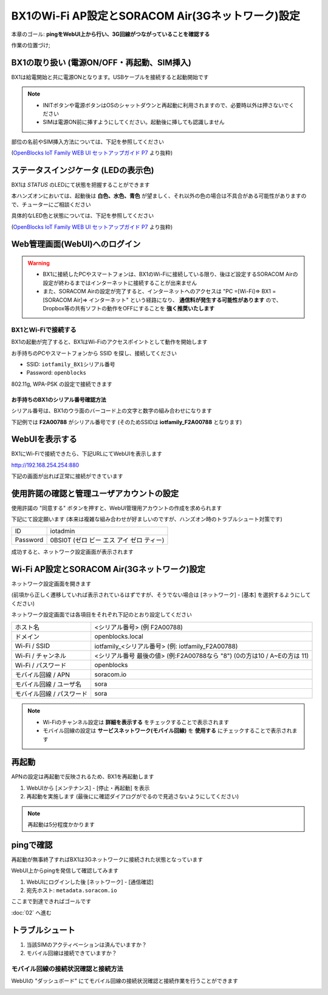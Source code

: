 BX1のWi-Fi AP設定とSORACOM Air(3Gネットワーク)設定
==================================================

本章のゴール: **pingをWebUI上から行い、3G回線がつながっていることを確認する**

作業の位置づけ;

.. image:: images/bx1_01_highlevelarchitecture.png

BX1の取り扱い (電源ON/OFF・再起動、SIM挿入)
-------------------------------------------

BX1は給電開始と共に電源ONとなります。USBケーブルを接続すると起動開始です

.. note::

  * INITボタンや電源ボタンはOSのシャットダウンと再起動に利用されますので、必要時以外は押さないでください
  * SIMは電源ON前に挿すようにしてください。起動後に挿しても認識しません

部位の名前やSIM挿入方法については、下記を参照してください

.. image:: images/bx1_01_bx10.png

(`OpenBlocks IoT Family WEB UI セットアップガイド P7 <http://openblocks.plathome.co.jp/common/pdf/OpenBlocksIoTSeriseSetupGuide1_0_5.pdf#page=7>`_ より抜粋)

ステータスインジケータ (LEDの表示色)
------------------------------------

BX1は *STATUS* のLEDにて状態を把握することができます

本ハンズオンにおいては、起動後は **白色、水色、青色** が望ましく、それ以外の色の場合は不具合がある可能性がありますので、チューターにご相談ください

具体的なLED色と状態については、下記を参照してください

.. image:: images/bx1_01_bx11-led.png

(`OpenBlocks IoT Family WEB UI セットアップガイド P7 <http://openblocks.plathome.co.jp/common/pdf/OpenBlocksIoTSeriseSetupGuide1_0_5.pdf#page=7>`_ より抜粋)

Web管理画面(WebUI)へのログイン
------------------------------

.. warning::

  * BX1に接続したPCやスマートフォンは、BX1のWi-Fiに接続している限り、後ほど設定するSORACOM Airの設定が終わるまではインターネットに接続することが出来ません
  * また、SORACOM Airの設定が完了すると、インターネットへのアクセスは "PC =[Wi-Fi]=> BX1 =[SORACOM Air]=> インターネット" という経路になり、 **通信料が発生する可能性があります** ので、Dropbox等の共有ソフトの動作をOFFにすることを **強く推奨いたします**

BX1とWi-Fiで接続する
````````````````````

BX1の起動が完了すると、BX1はWi-Fiのアクセスポイントとして動作を開始します

お手持ちのPCやスマートフォンから SSID を探し、接続してください

- SSID: ``iotfamily_BX1シリアル番号``
- Password: ``openblocks``

802.11g, WPA-PSK の設定で接続できます

お手持ちのBX1のシリアル番号確認方法
~~~~~~~~~~~~~~~~~~~~~~~~~~~~~~~~~~~

シリアル番号は、BX1のウラ面のバーコード上の文字と数字の組み合わせになります

下記例では **F2A00788** がシリアル番号です (そのためSSIDは **iotfamily_F2A00788** となります)

.. image:: images/bx1_01_bx12-serial.jpg

WebUIを表示する
---------------

BX1にWi-Fiで接続できたら、下記URLにてWebUIを表示します

http://192.168.254.254:880

下記の画面が出れば正常に接続ができています

.. image:: images/bx1_01_webui0-start.png

使用許諾の確認と管理ユーザアカウントの設定
------------------------------------------

使用許諾の "同意する" ボタンを押すと、WebUI管理用アカウントの作成を求められます

下記にて設定願います (本来は複雑な組み合わせが好ましいのですが、ハンズオン時のトラブルシュート対策です)

+----------+------------------------------------------+
| ID       | iotadmin                                 |
+----------+------------------------------------------+
| Password | 0BSI0T (ゼロ ビー エス アイ ゼロ ティー) |
+----------+------------------------------------------+

成功すると、ネットワーク設定画面が表示されます

.. image:: images/bx1_01_webui1-network.png

Wi-Fi AP設定とSORACOM Air(3Gネットワーク)設定
---------------------------------------------

ネットワーク設定画面を開きます

(前項から正しく遷移していれば表示されているはずですが、そうでない場合は [ネットワーク] - [基本] を選択するようにしてください)

ネットワーク設定画面では各項目をそれぞれ下記のとおり設定してください

+---------------------------+--------------------------------------------------------------------------------+
| ホスト名                  | <シリアル番号> (例 F2A00788)                                                   |
+---------------------------+--------------------------------------------------------------------------------+
| ドメイン                  | openblocks.local                                                               |
+---------------------------+--------------------------------------------------------------------------------+
| Wi-Fi / SSID              | iotfamily_<シリアル番号> (例: iotfamily_F2A00788)                              |
+---------------------------+--------------------------------------------------------------------------------+
| Wi-Fi / チャンネル        | <シリアル番号 最後の値> (例:F2A00788なら "8")  (0の方は10 / A~Eの方は 11)      |
+---------------------------+--------------------------------------------------------------------------------+
| Wi-Fi / パスワード        | openblocks                                                                     |
+---------------------------+--------------------------------------------------------------------------------+
| モバイル回線 / APN        | soracom.io                                                                     |
+---------------------------+--------------------------------------------------------------------------------+
| モバイル回線 / ユーザ名   | sora                                                                           |
+---------------------------+--------------------------------------------------------------------------------+
| モバイル回線 / パスワード | sora                                                                           |
+---------------------------+--------------------------------------------------------------------------------+

.. note::

  * Wi-Fiのチャンネル設定は **詳細を表示する** をチェックすることで表示されます
  * モバイル回線の設定は **サービスネットワーク(モバイル回線)** を **使用する** にチェックすることで表示されます

再起動
------

APNの設定は再起動で反映されるため、BX1を再起動します

#. WebUIから [メンテナンス] - [停止・再起動] を表示
#. 再起動を実施します (最後にに確認ダイアログがでるので見逃さないようにしてください)

.. note::

  再起動は5分程度かかります

.. image:: images/bx1_01_webui2-reboot.png

pingで確認
----------

再起動が無事終了すればBX1は3Gネットワークに接続された状態となっています

WebUI上からpingを発信して確認してみます

#. WebUIにログインした後 [ネットワーク] - [通信確認]
#. 宛先ホスト: ``metadata.soracom.io``

.. image:: images/bx1_01_webui3-ping.png

ここまで到達できればゴールです

:doc:`02` へ進む

トラブルシュート
----------------

#. 当該SIMのアクティベーションは済んでいますか？
#. モバイル回線は接続できていますか？

モバイル回線の接続状況確認と接続方法
````````````````````````````````````

WebUIの "ダッシュボード" にてモバイル回線の接続状況確認と接続作業を行うことができます

.. image:: images/bx1_01_webui4-dasboard.png

